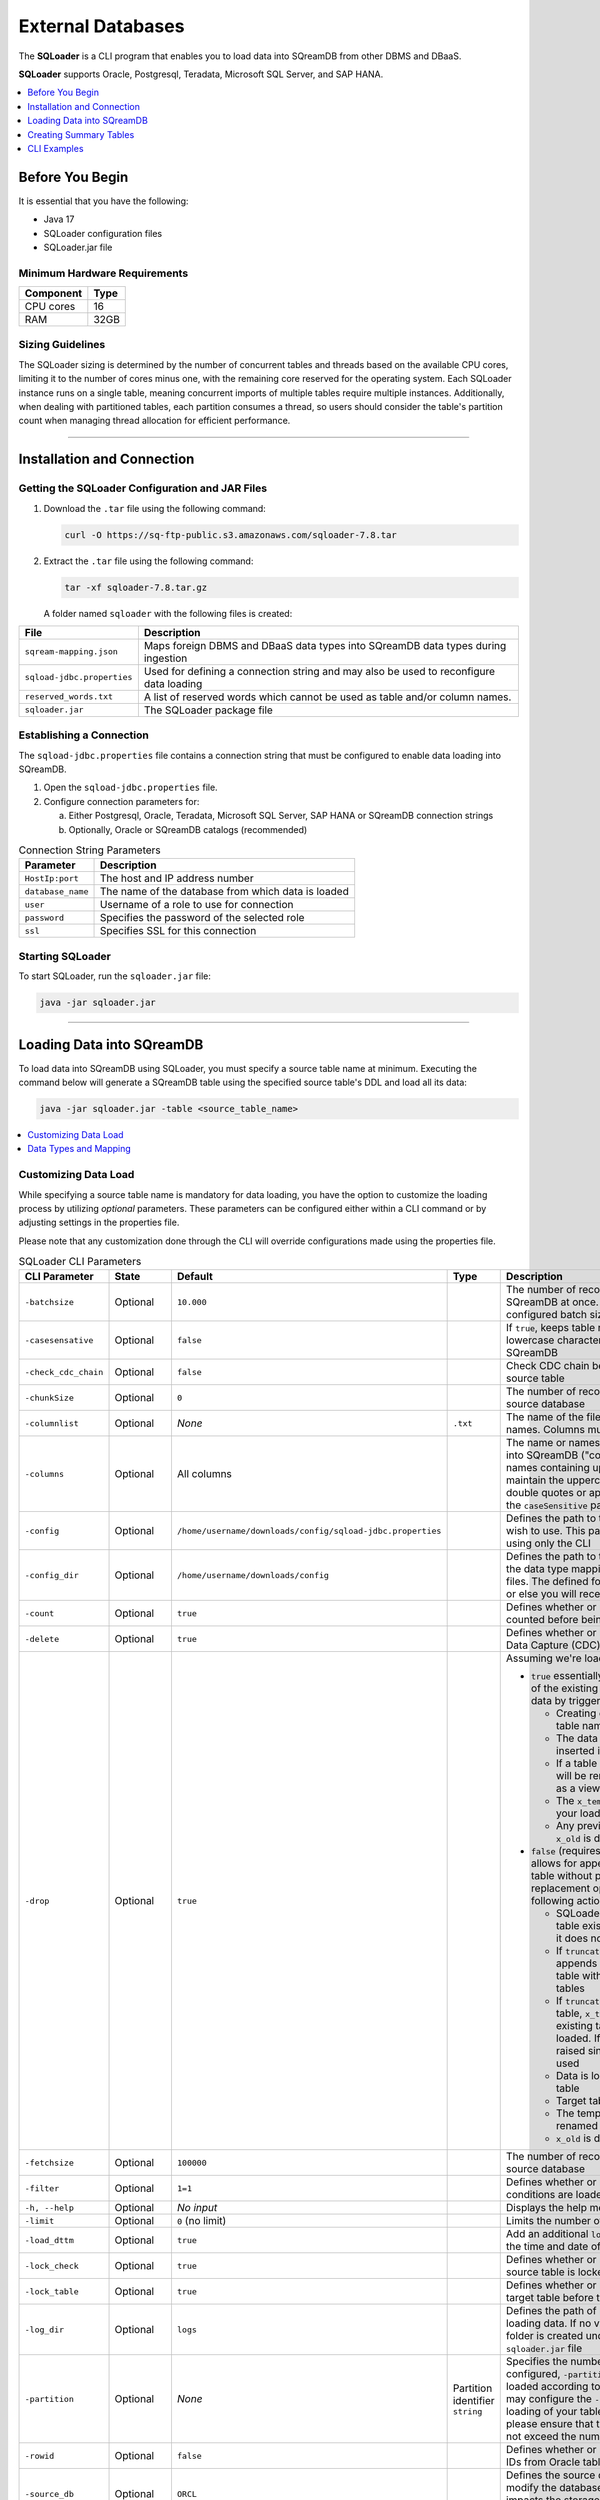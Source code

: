 .. _ingesting_from_databases:******************External Databases******************The **SQLoader** is a CLI program that enables you to load data into SQreamDB from other DBMS and DBaaS.**SQLoader** supports Oracle, Postgresql, Teradata, Microsoft SQL Server, and SAP HANA... contents::    :local:   :depth: 1   Before You Begin================It is essential that you have the following:* Java 17* SQLoader configuration files* SQLoader.jar fileMinimum Hardware Requirements------------------------------.. list-table::    :widths: auto   :header-rows: 1   * - Component     - Type   * - CPU cores     - 16   * - RAM     - 32GB.. _sqloader_thread_sizing_guidelines:Sizing Guidelines ------------------The SQLoader sizing is determined by the number of concurrent tables and threads based on the available CPU cores, limiting it to the number of cores minus one, with the remaining core reserved for the operating system. Each SQLoader instance runs on a single table, meaning concurrent imports of multiple tables require multiple instances. Additionally, when dealing with partitioned tables, each partition consumes a thread, so users should consider the table's partition count when managing thread allocation for efficient performance.---------------------------------Installation and Connection============================Getting the SQLoader Configuration and JAR Files------------------------------------------------1. Download the ``.tar`` file using the following command:   .. code-block:: linux	  curl -O https://sq-ftp-public.s3.amazonaws.com/sqloader-7.8.tar2. Extract the ``.tar`` file using the following command:   .. code-block:: linux	   tar -xf sqloader-7.8.tar.gz   A folder named ``sqloader`` with the following files is created:   .. list-table::   :widths: auto   :header-rows: 1      * - File     - Description   * - ``sqream-mapping.json``     - Maps foreign DBMS and DBaaS data types into SQreamDB data types during ingestion   * - ``sqload-jdbc.properties``     - Used for defining a connection string and may also be used to reconfigure data loading   * - ``reserved_words.txt``     - A list of reserved words which cannot be used as table and/or column names.    * - ``sqloader.jar``     - The SQLoader package file    Establishing a Connection-------------------------The ``sqload-jdbc.properties`` file contains a connection string that must be configured to enable data loading into SQreamDB.1. Open the ``sqload-jdbc.properties`` file.2. Configure connection parameters for:   a. Either Postgresql, Oracle, Teradata, Microsoft SQL Server, SAP HANA or SQreamDB connection strings   b. Optionally, Oracle or SQreamDB catalogs (recommended).. list-table:: Connection String Parameters   :widths: auto   :header-rows: 1      * - Parameter     - Description   * - ``HostIp:port``     - The host and IP address number   * - ``database_name``     - The name of the database from which data is loaded   * - ``user``     - Username of a role to use for connection   * - ``password``     - Specifies the password of the selected role   * - ``ssl``     - Specifies SSL for this connection.. literalinclude:: connection_string.java    :language: java    :caption: Properties File Sample    :linenos:	Starting SQLoader-----------------To start SQLoader, run the ``sqloader.jar`` file:.. code-block:: console	java -jar sqloader.jar---------------------------------Loading Data into SQreamDB==========================	To load data into SQreamDB using SQLoader, you must specify a source table name at minimum. Executing the command below will generate a SQreamDB table using the specified source table's DDL and load all its data:.. code-block:: console 	java -jar sqloader.jar -table <source_table_name>	.. contents::    :local:   :depth: 1	Customizing Data Load---------------------	While specifying a source table name is mandatory for data loading, you have the option to customize the loading process by utilizing *optional* parameters. These parameters can be configured either within a CLI command or by adjusting settings in the properties file. Please note that any customization done through the CLI will override configurations made using the properties file... list-table:: SQLoader CLI Parameters   :widths: auto   :header-rows: 1      * - CLI Parameter     - State     - Default     - Type      - Description   * - ``-batchsize``     - Optional     - ``10.000``     -      - The number of records to be inserted into SQreamDB at once. Please note that the configured batch size may impact chunk sizes   * - ``-casesensative``     - Optional     - ``false``     -      - If ``true``, keeps table name uppercase and lowercase characters when table is created in SQreamDB   * - ``-check_cdc_chain``     - Optional     - ``false``     -      - Check CDC chain between tracking table and source table    * - ``-chunkSize``     - Optional     - ``0``     -      - The number of records read at once from the source database   * - ``-columnlist``     - Optional     - *None*     - ``.txt``     - The name of the file that contains all column names. Columns must be separated using ``\n``   * - ``-columns``     - Optional     - All columns     -      - The name or names of columns to be loaded into SQreamDB ("col1,col2, ..."). For column names containing uppercase characters, maintain the uppercase format, avoid using double quotes or apostrophes, and ensure that the ``caseSensitive`` parameter is set to true   * - ``-config``     - Optional     - ``/home/username/downloads/config/sqload-jdbc.properties``     -      - Defines the path to the configuration file you wish to use. This parameter may be defined using only the CLI   * - ``-config_dir``     - Optional     - ``/home/username/downloads/config``     -      - Defines the path to the folder containing both the data type mapping and the reserved words files. The defined folder must contain both files or else you will receive an error   * - ``-count``     - Optional     - ``true``     -      - Defines whether or not table rows will be counted before being loaded into SQreamDB    * - ``-delete``     - Optional     - ``true``     -      - Defines whether or not loading using Change Data Capture (CDC) includes deleted rows   * - ``-drop``     - Optional     - ``true``     -      - 	 Assuming we're loading into table ``x``: 	 	 * ``true`` essentially allows for the replacement of the existing table with the newly loaded data by triggering the following actions:	 	   * Creating or replacing a temporary table named ``x_temp``	   * The data you intend to load is inserted into the ``x_temp`` table	   * If a table named ``x`` already exists, it will be renamed to ``x_old``. (If ``x`` exists as a view, the view will be dropped)	   * The ``x_temp`` table, which now contains your loaded data, is renamed to ``x``	   * Any previously existing table named ``x_old`` is dropped from the database	   	 * ``false`` (requires using ``- target``) essentially allows for appending data to an existing table without performing any deletion or replacement operations by triggering the following actions:	 	   * SQLoader first checks if the target table exists and raises an exception if it does not	   * If ``truncate`` is set to false, SQLoader appends more data to the existing table without using any staging tables	   * If ``truncate`` is set to true, a temporary table, ``x_temp``, is created based on the existing table, but no data is initially loaded. If ``x_temp`` exists, an error is raised since ``CREATE OR REPLACE`` is not used	   * Data is loaded into the temporary table	   * Target table is renamed to ``x_old``	   * The temporary table ``x_temp`` is renamed to the target table name ``x``	   * ``x_old`` is dropped   * - ``-fetchsize``     - Optional     - ``100000``     -      - The number of records to be read at once from source database   * - ``-filter``     - Optional     - ``1=1``     -      - Defines whether or not only records with SQL conditions are loaded   * - ``-h, --help``     - Optional     - *No input*     -      - Displays the help menu and exits   * - ``-limit``     - Optional     - ``0`` (no limit)     -      - Limits the number of rows to be loaded   * - ``-load_dttm``     - Optional     - ``true``     -      - Add an additional ``load_dttm`` column that defines the time and date of loading   * - ``-lock_check``     - Optional     - ``true``     -      - Defines whether or not SQLoader will check source table is locked before the loading starts   * - ``-lock_table``     - Optional     - ``true``     -      - Defines whether or not SQLoader will lock target table before the loading starts   * - ``-log_dir``     - Optional     - ``logs``     -      - Defines the path of log directory created when loading data. If no value is specified, a ``logs`` folder is created under the same location as the ``sqloader.jar`` file    * - ``-partition``     - Optional     - *None*     - Partition identifier ``string``     - Specifies the number of table partitions. If configured, ``-partition`` ensures that data is loaded according to the specified partition. You may configure the ``-thread`` parameter for parallel loading of your table partitions. If you do, please ensure that the number of threads does not exceed the number of partitions   * - ``-rowid``     - Optional     - ``false``     -      - Defines whether or not SQLoader will get row IDs from Oracle tables   * - ``-source_db``     - Optional     - ``ORCL``     -      - Defines the source database name. It does not modify the database connection string but impacts the storage and retrieval of data within catalog tables   * - ``-split``     - Optional     - *None*     - Column name ``string``     - Column name for split (required for multi-thread loads)   * - ``-table``     - Mandatory     - *None*     - Table name ``string``     - Source table name to load data from   * - ``-target``     - Optional     - Target table name     - Table name ``string``     - Target table name to load data into   * - ``-thread``     - Optional     - ``1``     -      - Number of threads to use for loading. Using multiple threads can significantly improve the loading performance, especially when dealing with columns that have metadata statistics (e.g., min/max values). SQLoader will automatically divide the data into batches based on the specified thread number, allowing for parallel processing. You may use ``-thread`` both for tables that are partitioned and tables that are not. See :ref:`Sizing Guidelines<sqloader_thread_sizing_guidelines>`   * - ``-truncate``     - Optional     - ``false``     -      - Truncate target table before loading   * - ``-type``     - Optional     - ``full``     -      - Defines a loading type that affects the table that is created in SQreamDB. Options are: 	 	* ``full``: The entire data of the source table is loaded into SQreamDB		* ``cdc`` (Change Data Capture): Only changes made to the source table data since last load will be loaded into SQreamDB. Changes include transactions of ``INSERT``, ``UPDATE``, and ``DELETE`` statements. SQLoader recognizes tables by table name and metadata		* ``inc``: Only changes made to the source table data since last load will be loaded into SQreamDB. Changes include transactions of ``INSERT`` statement. SQLoader recognizes the table by table name and metadata	Please note that ``cdc``, and ``inc`` are supported only for Oracle   * - ``-use_dbms_lob``     - Optional     - ``true``     -      - Defines whether or not SQLoader uses ``dbms_lob_substr`` function for ``CLOB`` and ``BLOB`` data types   * - ``-use_partitions``     - Optional     - ``true``     -      - Defines whether or not SQLoader uses partitions in ``SELECT`` statements	  Data Types and Mapping ----------------------SQLoader automatically assigns data types during the data loading process. Nevertheless, you retain the choice to manually specify the preferred data type you want to map to during the loading operation... contents::    :local:   :depth: 1Automatic Mapping^^^^^^^^^^^^^^^^^Oracle"""""" .. list-table::   :widths: auto   :header-rows: 1      * - Oracle Type     - SQreamDB Type   * - ``BIGINT``, ``INT``, ``SMALLINT``, ``INTEGE``     - ``BIGINT``   * - ``CHAR``, ``NCHAR``, ``VARCHAR``, ``VARCHAR2``, ``NVARCHAR``, ``CHARACTER``     - ``TEXT``   * - ``DATE``, ``DATETIME``     - ``DATETIME``   * - ``TIMESTAMP``     - ``DATETIME``   * - ``DATE``     - ``DATE``   * - ``BOOLEAN``     - ``BOOL``   * - ``NUMERIC``     - ``NUMERIC``   * - ``FLOAT``, ``DOUBLE``     - ``DOUBLE``   * - ``CLOB``     - ``TEXT``   * - ``BLOB``     - ``TEXT``   * - ``RAW``     - ``TEXT``Postgresql"""""""""".. list-table::   :widths: auto   :header-rows: 1      * - Postgresql Type     - SQreamDB Type   * - ``CHAR``, ``VARCHAR``, ``CHARACTER``     - ``TEXT``   * - ``TEXT``     - ``TEXT``   * - ``INT``, ``SMALLINT``, ``BIGINT``, ``INT2``, ``INT4``, ``INT8``      - ``BIGINT``   * - ``DATETIME``, ``TIMESTAMP``     - ``DATETIME``   * - ``DATE``     - ``DATE``   * - ``BIT``, ``BOOL``     - ``BOOL``   * - ``DECIMAL``, ``NUMERIC``     - ``NUMERIC``   * - ``FLOAT``, ``DOUBLE``     - ``DOUBLE``   * - ``REAL``, ``FLOAT4``     - ``REAL``Teradata"""""""".. list-table::   :widths: auto   :header-rows: 1      * - Teradata Type     - SQreamDB Type   * - ``F``     - ``DOUBLE``   * - ``N``, ``D``     - ``NUMERIC``   * - ``CO``     - ``TEXT``   * - ``BO``     - ``TEXT``   * - ``A1``, ``AN``, ``AT``, ``BF``, ``BV``, ``CF``, ``CV``, ``JN``, ``PD``, ``PM``, ``PS``, ``PT``, ``PZ``, ``SZ``, ``TZ``     - ``TEXT``   * - ``I``, ``I4``, ``I(4)``       - ``INT``   * - ``I2``, ``I(2)``     - ``SMALLINT``   * - ``I1``, ``I(1)``     - ``TINYINT``   * - ``DH``, ``DM``, ``DS``, ``DY``, ``HM``, ``HS``, ``HR``, ``I8``, ``MO``, ``MS``, ``MI``, ``SC``, ``YM``, ``YR``     - ``BIGINT``   * - ``TS``, ``DATETIME``     - ``DATETIME``   * - ``DA``     - ``DATE``   * - ``BIT``     - ``BOOL``   * - ``REAL``, ``DOUBLE``     - ``DOUBLE``Microsoft SQL Server"""""""""""""""""""".. list-table::   :widths: auto   :header-rows: 1      * - Microsoft SQL Server Type     - SQreamDB Type   * - ``CHAR``, ``NCHAR``, ``VARCHAR``, ``NVARCHAR``, ``NVARCHAR2``, ``CHARACTER``, ``TEXT``, ``NTEXT``     - ``TEXT``   * - ``BIGINT``, ``INT``, ``SMALLINT``, ``INT``, ``TINYINT``     - ``BIGINT``   * - ``DATETIME``, ``TIMESTAMP``, ``SMALLDATETIME``, ``DATETIMEOFFSET``, ``DATETIME2``     - ``DATETIME``   * - ``DATE``     - ``DATE``   * - ``BIT``     - ``BOOL``   * - ``DECIMAL``, ``NUMERIC``     - ``NUMERIC``   * - ``FLOAT``, ``DOUBLE``     - ``DOUBLE``   * - ``REAL``     - ``REAL``   * - ``VARBINARY``     - ``TEXT``SAP HANA""""""""	 .. list-table::   :widths: auto   :header-rows: 1      * - SAP HANA Type     - SQreamDB Type   * - ``BIGINT``, ``INT``, ``SMALLINT``, ``INTEGER``, ``TINYINT``     - ``BIGINT``   * - ``CHAR``, ``VARCHAR``, ``NVARCHAR``, ``TEXT``, ``VARCHAR2``, ``NVARCHAR2``     - ``TEXT``   * - ``DATETIME``, ``TIMESTAMP``, ``SECONDDATE``     - ``DATETIME``   * - ``DATE``     - ``DATE``   * - ``BOOLEAN``     - ``TEXT``   * - ``DECIMAL``, ``SMALLDECIMAL``, ``BIGDECIMAL``     - ``NUMERIC``   * - ``DOUBLE``, ``REAL``     - ``FLOAT``   * - ``TEXT``     - ``TEXT``   * - ``BIGINT``     - ``BIGINT``   * - ``INT``     - ``INT``   * - ``SMALLINT``     - ``SMALLINT``   * - ``TINYINT``     - ``TINYINT``   * - ``DATETIME``     - ``DATETIME``   * - ``DATE``     - ``DATE``   * - ``BOOL``     - ``BOOL``   * - ``NUMERIC``     - ``NUMERIC``   * - ``DOUBLE``     - ``DOUBLE``   * - ``FLOAT``     - ``FLOAT``   * - ``REAL``     - ``REAL``	 	 Manual Mapping^^^^^^^^^^^^^^You have the possibility to adjust the mapping process according to your specific needs, using any of the following methods.``names`` Method""""""""""""""""To specify that you want to map one or more columns in your table to a specific data type, duplicate the code block which maps to the SQreamDB data type you want and include the ``names`` parameter in your code block. The SQLoader will map the specified columns to the specified SQreamDB data type. After the specified columns are mapped, the SQLoader continue to search for how to convert other data types to the same data type of the specified columns. In this example, ``column1``, ``column2``, and ``column3`` are mapped to ``BIGINT`` and the Oracle data types ``BIGINT``, ``INT``, ``SMALLINT``, ``INTEGER`` are also mapped to ``BIGINT``... code-block:: json	{	  "oracle": [		{		  "names": ["column1", "column2", "column3"],		  "sqream": "bigint",		  "java": "int",		  "length": false		},		{		  "type": ["bigint","int","smallint","integer"],		  "sqream": "bigint",		  "java": "int",		  "length": false		}	}			.. code-block:: json			{		  "type": ["char","nchar","varchar","varchar2","nvarchar","nvarchar2","character"],		  "sqream": "text",		  "java": "string",		  "length": true		},		{		  "type": ["date","datetime"],		  "sqream": "datetime",		  "java": "datetime",		  "length": false		},		{		  "type": ["timestamp"],		  "sqream": "datetime",		  "java": "timestamp",		  "length": false		},		{		  "type": ["date"],		  "sqream": "date",		  "java": "datetime",		  "length": false		},		{		  "type": ["boolean"],		  "sqream": "bool",		  "java": "boolean",		  "length": false		},		{		  "type": ["number"],		  "sqream": "numeric",		  "java": "bigdecimal",		  "length": true,		  "prec": true		},		{		  "type": ["float","double"],		  "sqream": "double",		  "java": "double",		  "length": false		},		{		  "type": ["clob"],		  "sqream": "text",		  "java": "clob",		  "length": false		},		{		  "type": ["blob"],		  "sqream": "text",		  "java": "blob",		  "length": false		}	  ]	}	 ---------------------------------	 	 Creating Summary Tables=======================Summary tables are pre-aggregated tables that store summarized or aggregated data, which can help improve query performance and reduce the need for complex calculations during runtime. Summary tables are part of the schema within the database catalog.Examples--------The following examples use Oracle syntax. A Summary Table^^^^^^^^^^^^^^^.. code-block:: sql  CREATE TABLE public.SQLOAD_SUMMARY (    DB_NAME TEXT(200 BYTE) VISIBLE,    SCHEMA_NAME TEXT(200 BYTE) VISIBLE,    TABLE_NAME TEXT(200 BYTE) VISIBLE,    TABLE_NAME_FULL TEXT(200 BYTE) VISIBLE,    LOAD_TYPE TEXT(200 BYTE) VISIBLE,    UPDATED_DTTM_FROM DATE VISIBLE,    UPDATED_DTTM_TO DATE VISIBLE,    LAST_VAL_INT NUMBER(22,0) VISIBLE,    LAST_VAL_TS DATE VISIBLE,    START_TIME TIMESTAMP(6) VISIBLE,    FINISH_TIME TIMESTAMP(6) VISIBLE,    ELAPSED_SEC NUMBER VISIBLE,    ROW_COUNT NUMBER VISIBLE,    SQL_FILTER TEXT(200 BYTE) VISIBLE,    PARTITION TEXT(200 BYTE) VISIBLE,    STMT_TYPE TEXT(200 BYTE) VISIBLE,    STATUS TEXT(200 BYTE) VISIBLE,    LOG_FILE TEXT(200 BYTE) VISIBLE,    DB_URL TEXT(200 BYTE) VISIBLE,    PARTITION_COUNT NUMBER VISIBLE DEFAULT 0,    THREAD_COUNT NUMBER VISIBLE DEFAULT 1,    ELAPSED_MS NUMBER VISIBLE DEFAULT 0,    STATUS_CODE NUMBER VISIBLE DEFAULT 0,    ELAPSED_SOURCE_MS NUMBER(38,0) DEFAULT NULL,    ELAPSED_SOURCE_SEC NUMBER(38,0) DEFAULT NULL,    ELAPSED_TARGET_MS NUMBER(38,0) DEFAULT NULL,    ELAPSED_TARGET_SEC NUMBER(38,0) DEFAULT NULL,    TARGET_DB_URL VARCHAR2(200) DEFAULT NULL,    SQLOADER_VERSION VARCHAR2(20) DEFAULT NULL,    HOST VARCHAR2(200) DEFAULT NULL  );Change Data Capture Summary Tables----------------------------------Change Data Capture (CDC) tables are supported only for Oracle... code-block:: sql	CREATE TABLE public.CDC_TABLES (	  DB_NAME TEXT(200 BYTE) VISIBLE,	  SCHEMA_NAME TEXT(200 BYTE) VISIBLE,	  TABLE_NAME TEXT(200 BYTE) VISIBLE,	  TABLE_NAME_FULL TEXT(200 BYTE) VISIBLE,	  TABLE_NAME_CDC TEXT(200 BYTE) VISIBLE,	  INC_COLUMN_NAME TEXT(200 BYTE) VISIBLE,	  INC_COLUMN_TYPE TEXT(200 BYTE) VISIBLE,	  LOAD_TYPE TEXT(200 BYTE) VISIBLE,	  FREQ_TYPE TEXT(200 BYTE) VISIBLE,	  FREQ_INTERVAL NUMBER(22,0) VISIBLE,	  IS_ACTIVE NUMBER VISIBLE DEFAULT 0,	  STATUS_LOAD NUMBER VISIBLE DEFAULT 0,	  INC_GAP_VALUE NUMBER VISIBLE DEFAULT 0	);	CREATE TABLE public.CDC_TRACKING (	  DB_NAME TEXT(200 BYTE) VISIBLE,	  SCHEMA_NAME TEXT(200 BYTE) VISIBLE,	  TABLE_NAME TEXT(200 BYTE) VISIBLE,	  TABLE_NAME_FULL TEXT(200 BYTE) VISIBLE,	  LAST_UPDATED_DTTM DATE VISIBLE,	  LAST_VAL_INT NUMBER(22,0) VISIBLE DEFAULT 0,	  LAST_VAL_TS TIMESTAMP(6) VISIBLE,	  LAST_VAL_DT DATE VISIBLE	); 	CREATE TABLE public.CDC_TABLE_PRIMARY_KEYS (	  DB_NAME TEXT(200 BYTE) VISIBLE,	  SCHEMA_NAME TEXT(200 BYTE) VISIBLE,	  TABLE_NAME TEXT(200 BYTE) VISIBLE,	  TABLE_NAME_FULL TEXT(200 BYTE) VISIBLE,	  CONSTRAINT_NAME TEXT(200 BYTE) VISIBLE,	  COLUMN_NAME TEXT(200 BYTE) VISIBLE,	  IS_NULLABLE NUMBER VISIBLE DEFAULT 0	);-------------------------------------------------------	CLI Examples============Loading data into a CDC table using the ``type`` and ``limit`` parameters:.. code-block:: console 	java -jar sqloader.jar -table <source_table_name> -type cdc -limit 100Loading data into a table using your own configuration file (this will override the default configuration file):.. code-block:: console	java -jar sqloader.jar -config path/to/your/config/file	Loading data into a table using a custom configuration file:.. code-block:: console	java -jar -config MyConfigFile.properties -table <source_table_name> -type cdc -target <target_table_name> -drop true -lock_check falseLoading data into a table using a the ``filter`` parameter:.. code-block:: console	java -jar sqloader.jar -table <source_table_name> -filter column_name>50